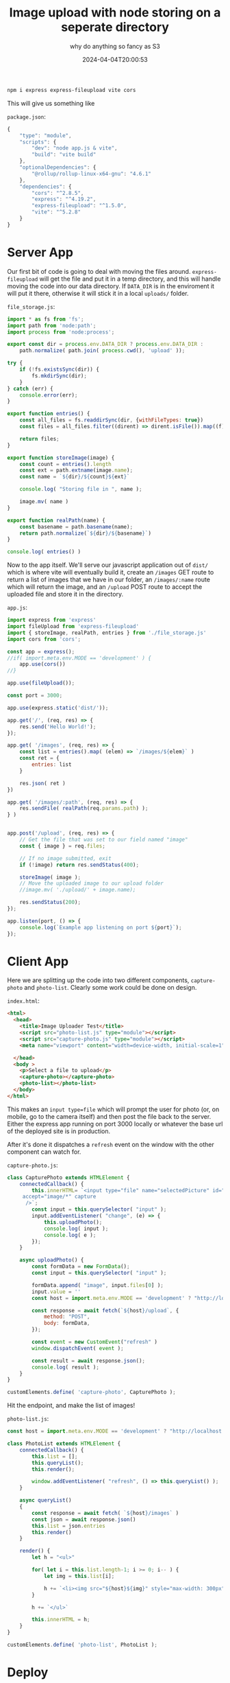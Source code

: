 #+title: Image upload with node storing on a seperate directory
#+subtitle: why do anything so fancy as S3
#+tags[]: flyio, vite, javascript
#+date: 2024-04-04T20:00:53

#+begin_src bash
  npm i express express-fileupload vite cors 
#+end_src

This will give us something like

=package.json=:
#+begin_src javascript
  {
      "type": "module",
      "scripts": {
          "dev": "node app.js & vite",
          "build": "vite build"
      },
      "optionalDependencies": {
          "@rollup/rollup-linux-x64-gnu": "4.6.1"
      },
      "dependencies": {
          "cors": "^2.8.5",
          "express": "^4.19.2",
          "express-fileupload": "^1.5.0",
          "vite": "^5.2.8"
      }
  }
#+end_src

* Server App

Our first bit of code is going to deal with moving the files around.
=express-fileupload= will get the file and put it in a temp directory,
and this will handle moving the code into our data directory.  If
=DATA_DIR= is in the enviroment it will put it there, otherwise it will
stick it in a local =uploads/= folder.

=file_storage.js=:
#+begin_src javascript :tangle file_storage.js
  import * as fs from 'fs';
  import path from 'node:path';
  import process from 'node:process';

  export const dir = process.env.DATA_DIR ? process.env.DATA_DIR :
      path.normalize( path.join( process.cwd(), 'upload' ));

  try {
      if (!fs.existsSync(dir)) {
          fs.mkdirSync(dir);
      }
  } catch (err) {
      console.error(err);
  }

  export function entries() {
      const all_files = fs.readdirSync(dir, {withFileTypes: true})
      const files = all_files.filter((dirent) => dirent.isFile()).map((f) => f.name);
      
      return files;
  }

  export function storeImage(image) {
      const count = entries().length
      const ext = path.extname(image.name);
      const name = `${dir}/${count}${ext}`
      
      console.log( "Storing file in ", name );
      
      image.mv( name )
  }

  export function realPath(name) {
      const basename = path.basename(name);
      return path.normalize(`${dir}/${basename}`)
  }

  console.log( entries() )
#+end_src

Now to the app itself.  We'll serve our javascript application out of
=dist/= which is where vite will eventually build it, create an =/images=
GET route to return a list of images that we have in our folder, an
=/images/:name= route which will return the image, and an =/upload= POST
route to accept the uploaded file and store it in the directory.

=app.js=:
#+begin_src javascript :tangle app.js
  import express from 'express'
  import fileUpload from 'express-fileupload'
  import { storeImage, realPath, entries } from './file_storage.js'
  import cors from 'cors';

  const app = express();
  //if( import.meta.env.MODE == 'development' ) {
      app.use(cors())
  //}

  app.use(fileUpload());

  const port = 3000;

  app.use(express.static('dist/'));

  app.get('/', (req, res) => {
      res.send('Hello World!');
  });

  app.get( '/images', (req, res) => {
      const list = entries().map( (elem) => `/images/${elem}` ) 
      const ret = {
          entries: list
      }

      res.json( ret )
  })

  app.get( '/images/:path', (req, res) => {
      res.sendFile( realPath(req.params.path) );
  } )


  app.post('/upload', (req, res) => {
      // Get the file that was set to our field named "image"
      const { image } = req.files;

      // If no image submitted, exit
      if (!image) return res.sendStatus(400);

      storeImage( image );
      // Move the uploaded image to our upload folder
      //image.mv( './upload/' + image.name);

      res.sendStatus(200);
  });

  app.listen(port, () => {
      console.log(`Example app listening on port ${port}`);
  });
#+end_src

* Client App
Here we are splitting up the code into two different components,
=capture-photo= and =photo-list=.  Clearly some work could be done on
design.

=index.html=:
#+begin_src html :tangle index.html
  <html>
    <head>
      <title>Image Uploader Test</title>
      <script src="photo-list.js" type="module"></script>
      <script src="capture-photo.js" type="module"></script>
      <meta name="viewport" content="width=device-width, initial-scale=1" />
    
    </head>
    <body >
      <p>Select a file to upload</p>
      <capture-photo></capture-photo>
      <photo-list></photo-list>
    </body>
  </html>
#+end_src

This makes an =input type=file= which will prompt the user for photo
(or, on mobile, go to the camera itself) and then post the file back
to the server.  Either the express app running on port 3000 locally or
whatever the base url of the deployed site is in production.

After it's done it dispatches a =refresh= event on the window with the
other component can watch for.

=capture-photo.js=:
#+begin_src javascript :tangle capture-photo.js
  class CapturePhoto extends HTMLElement {
      connectedCallback() {
          this.innerHTML= `<input type="file" name="selectedPicture" id="selectedPicture" 
       accept="image/*" capture
        />`;
          const input = this.querySelector( "input" );
          input.addEventListener( "change", (e) => {
              this.uploadPhoto();
              console.log( input );
              console.log( e );
          });
      }

      async uploadPhoto() {
          const formData = new FormData();
          const input = this.querySelector( "input" );

          formData.append( "image", input.files[0] );
          input.value = ''
          const host = import.meta.env.MODE == 'development' ? "http://localhost:3000" : ""

          const response = await fetch(`${host}/upload`, {
              method: "POST",
              body: formData,
          });

          const event = new CustomEvent("refresh" )
          window.dispatchEvent( event );

          const result = await response.json();
          console.log( result );
      }
  }

  customElements.define( 'capture-photo', CapturePhoto );
#+end_src

Hit the endpoint, and make the list of images!

=photo-list.js=:
#+begin_src javascript :tangle photo-list.js
  const host = import.meta.env.MODE == 'development' ? "http://localhost:3000" : ""

  class PhotoList extends HTMLElement {
      connectedCallback() {
          this.list = [];
          this.queryList();
          this.render();

          window.addEventListener( "refresh", () => this.queryList() );
      }

      async queryList()
      {
          const response = await fetch( `${host}/images` )
          const json = await response.json()
          this.list = json.entries
          this.render()
      }

      render() {
          let h = "<ul>"

          for( let i = this.list.length-1; i >= 0; i-- ) {
              let img = this.list[i];

              h += `<li><img src="${host}${img}" style="max-width: 300px"></li>`
          }

          h += `</ul>`

          this.innerHTML = h;
      }
  }

  customElements.define( 'photo-list', PhotoList );
#+end_src

* Deploy

Lets make sure that this junk doesn't end up in the docker image.

=.dockerignore=:
#+begin_src bash :tangle .dockerignore
  node_modules/
  upload/
#+end_src

Build the vite app, then run the express app.

=Dockerfile=:
#+begin_src dockerfile :tangle Dockerfile
FROM node:20.12.0-bookworm

WORKDIR /usr/app

COPY package* ./
RUN npm install

COPY . ./
RUN npx vite build

EXPOSE 3000

CMD node app.js
#+end_src

The key parts of this file are the =[mounts]= section which defines the
persistent storage and the =[env]= section which tells our code where it
is.

=fly.toml=:
#+begin_src toml :tangle fly.toml
app = 'wschenk-test'
primary_region = 'ewr'

[build]

[http_service]
  internal_port = 3000
  force_https = true
  auto_stop_machines = true
  auto_start_machines = true
  min_machines_running = 0
  processes = ['app']

[[vm]]
  memory = '512mb'
  cpu_kind = 'shared'
  cpus = 1

[mounts]
  source="myapp_data"
  destination="/data"

[env]
  DATA_DIR="/data"
#+end_src


* References

1. https://pqina.nl/blog/upload-image-with-nodejs/
1. https://www.red-gate.com/simple-talk/development/javascript/taking-pictures-html/
1. https://rapidapi.com/guides/send-files-to-server-fetch
1. https://www.digitalocean.com/community/tutorials/workflow-resizing-images-with-imagemagick
# Local Variables:
# eval: (add-hook 'after-save-hook (lambda ()(org-babel-tangle)) nil t)
# End:
